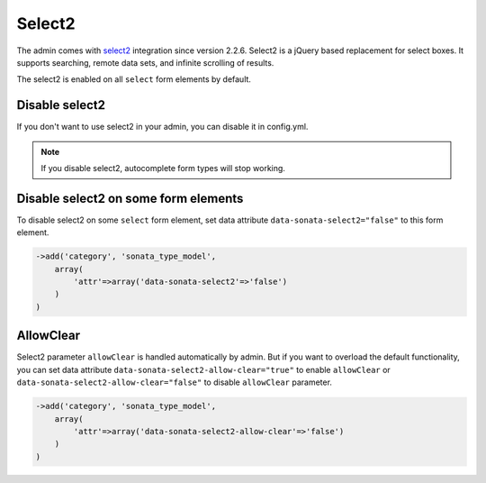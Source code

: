 Select2
=======

The admin comes with `select2 <http://ivaynberg.github.io/select2/>`_ integration
since version 2.2.6. Select2 is a jQuery based replacement for select boxes.
It supports searching, remote data sets, and infinite scrolling of results.

The select2 is enabled on all ``select`` form elements by default.

Disable select2
---------------

If you don't want to use select2 in your admin, you can disable it in config.yml.

.. configuration-block::

    .. code-block:: yaml

        sonata_admin:
            options:
                use_select2:    false # disable select2

.. note::
    If you disable select2, autocomplete form types will stop working.

Disable select2 on some form elements
-------------------------------------

To disable select2 on some ``select`` form element, set data attribute ``data-sonata-select2="false"`` to this form element.

.. code-block:: php

    ->add('category', 'sonata_type_model',
        array(
            'attr'=>array('data-sonata-select2'=>'false')
        )
    )

AllowClear
----------

Select2 parameter ``allowClear`` is handled automatically by admin. But if you want
to overload the default functionality, you can set data attribute ``data-sonata-select2-allow-clear="true"``
to enable ``allowClear`` or ``data-sonata-select2-allow-clear="false"`` to disable ``allowClear`` parameter.

.. code-block:: php

    ->add('category', 'sonata_type_model',
        array(
            'attr'=>array('data-sonata-select2-allow-clear'=>'false')
        )
    )

